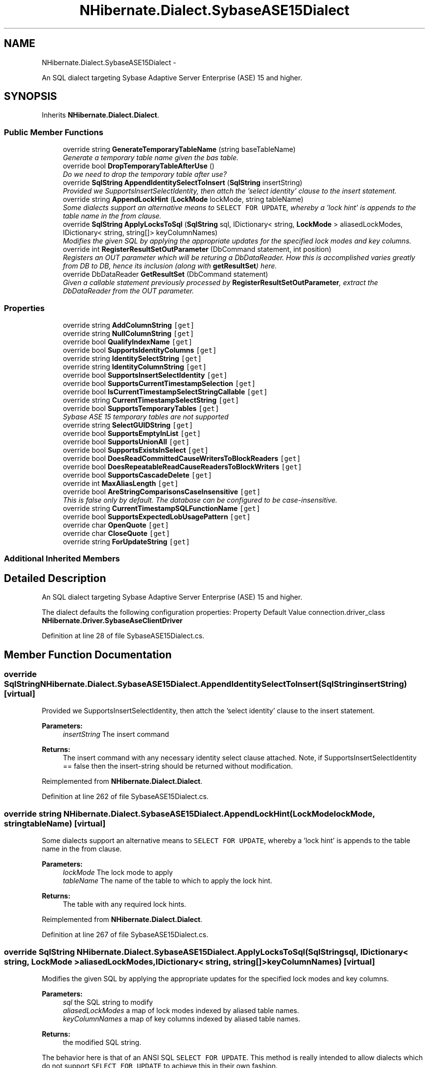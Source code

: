 .TH "NHibernate.Dialect.SybaseASE15Dialect" 3 "Fri Jul 5 2013" "Version 1.0" "HSA.InfoSys" \" -*- nroff -*-
.ad l
.nh
.SH NAME
NHibernate.Dialect.SybaseASE15Dialect \- 
.PP
An SQL dialect targeting Sybase Adaptive Server Enterprise (ASE) 15 and higher\&.  

.SH SYNOPSIS
.br
.PP
.PP
Inherits \fBNHibernate\&.Dialect\&.Dialect\fP\&.
.SS "Public Member Functions"

.in +1c
.ti -1c
.RI "override string \fBGenerateTemporaryTableName\fP (string baseTableName)"
.br
.RI "\fIGenerate a temporary table name given the bas table\&. \fP"
.ti -1c
.RI "override bool \fBDropTemporaryTableAfterUse\fP ()"
.br
.RI "\fIDo we need to drop the temporary table after use? \fP"
.ti -1c
.RI "override \fBSqlString\fP \fBAppendIdentitySelectToInsert\fP (\fBSqlString\fP insertString)"
.br
.RI "\fIProvided we SupportsInsertSelectIdentity, then attch the 'select identity' clause to the insert statement\&. \fP"
.ti -1c
.RI "override string \fBAppendLockHint\fP (\fBLockMode\fP lockMode, string tableName)"
.br
.RI "\fISome dialects support an alternative means to \fCSELECT FOR UPDATE\fP, whereby a 'lock hint' is appends to the table name in the from clause\&. \fP"
.ti -1c
.RI "override \fBSqlString\fP \fBApplyLocksToSql\fP (\fBSqlString\fP sql, IDictionary< string, \fBLockMode\fP > aliasedLockModes, IDictionary< string, string[]> keyColumnNames)"
.br
.RI "\fIModifies the given SQL by applying the appropriate updates for the specified lock modes and key columns\&. \fP"
.ti -1c
.RI "override int \fBRegisterResultSetOutParameter\fP (DbCommand statement, int position)"
.br
.RI "\fIRegisters an OUT parameter which will be returing a DbDataReader\&. How this is accomplished varies greatly from DB to DB, hence its inclusion (along with \fBgetResultSet\fP) here\&. \fP"
.ti -1c
.RI "override DbDataReader \fBGetResultSet\fP (DbCommand statement)"
.br
.RI "\fIGiven a callable statement previously processed by \fBRegisterResultSetOutParameter\fP, extract the DbDataReader from the OUT parameter\&. \fP"
.in -1c
.SS "Properties"

.in +1c
.ti -1c
.RI "override string \fBAddColumnString\fP\fC [get]\fP"
.br
.ti -1c
.RI "override string \fBNullColumnString\fP\fC [get]\fP"
.br
.ti -1c
.RI "override bool \fBQualifyIndexName\fP\fC [get]\fP"
.br
.ti -1c
.RI "override bool \fBSupportsIdentityColumns\fP\fC [get]\fP"
.br
.ti -1c
.RI "override string \fBIdentitySelectString\fP\fC [get]\fP"
.br
.ti -1c
.RI "override string \fBIdentityColumnString\fP\fC [get]\fP"
.br
.ti -1c
.RI "override bool \fBSupportsInsertSelectIdentity\fP\fC [get]\fP"
.br
.ti -1c
.RI "override bool \fBSupportsCurrentTimestampSelection\fP\fC [get]\fP"
.br
.ti -1c
.RI "override bool \fBIsCurrentTimestampSelectStringCallable\fP\fC [get]\fP"
.br
.ti -1c
.RI "override string \fBCurrentTimestampSelectString\fP\fC [get]\fP"
.br
.ti -1c
.RI "override bool \fBSupportsTemporaryTables\fP\fC [get]\fP"
.br
.RI "\fISybase ASE 15 temporary tables are not supported \fP"
.ti -1c
.RI "override string \fBSelectGUIDString\fP\fC [get]\fP"
.br
.ti -1c
.RI "override bool \fBSupportsEmptyInList\fP\fC [get]\fP"
.br
.ti -1c
.RI "override bool \fBSupportsUnionAll\fP\fC [get]\fP"
.br
.ti -1c
.RI "override bool \fBSupportsExistsInSelect\fP\fC [get]\fP"
.br
.ti -1c
.RI "override bool \fBDoesReadCommittedCauseWritersToBlockReaders\fP\fC [get]\fP"
.br
.ti -1c
.RI "override bool \fBDoesRepeatableReadCauseReadersToBlockWriters\fP\fC [get]\fP"
.br
.ti -1c
.RI "override bool \fBSupportsCascadeDelete\fP\fC [get]\fP"
.br
.ti -1c
.RI "override int \fBMaxAliasLength\fP\fC [get]\fP"
.br
.ti -1c
.RI "override bool \fBAreStringComparisonsCaseInsensitive\fP\fC [get]\fP"
.br
.RI "\fIThis is false only by default\&. The database can be configured to be case-insensitive\&. \fP"
.ti -1c
.RI "override string \fBCurrentTimestampSQLFunctionName\fP\fC [get]\fP"
.br
.ti -1c
.RI "override bool \fBSupportsExpectedLobUsagePattern\fP\fC [get]\fP"
.br
.ti -1c
.RI "override char \fBOpenQuote\fP\fC [get]\fP"
.br
.ti -1c
.RI "override char \fBCloseQuote\fP\fC [get]\fP"
.br
.ti -1c
.RI "override string \fBForUpdateString\fP\fC [get]\fP"
.br
.in -1c
.SS "Additional Inherited Members"
.SH "Detailed Description"
.PP 
An SQL dialect targeting Sybase Adaptive Server Enterprise (ASE) 15 and higher\&. 

The dialect defaults the following configuration properties: Property Default Value  connection\&.driver_class \fBNHibernate\&.Driver\&.SybaseAseClientDriver\fP  
.PP
Definition at line 28 of file SybaseASE15Dialect\&.cs\&.
.SH "Member Function Documentation"
.PP 
.SS "override \fBSqlString\fP NHibernate\&.Dialect\&.SybaseASE15Dialect\&.AppendIdentitySelectToInsert (\fBSqlString\fPinsertString)\fC [virtual]\fP"

.PP
Provided we SupportsInsertSelectIdentity, then attch the 'select identity' clause to the insert statement\&. 
.PP
\fBParameters:\fP
.RS 4
\fIinsertString\fP The insert command 
.RE
.PP
\fBReturns:\fP
.RS 4
The insert command with any necessary identity select clause attached\&. Note, if SupportsInsertSelectIdentity == false then the insert-string should be returned without modification\&. 
.RE
.PP

.PP
Reimplemented from \fBNHibernate\&.Dialect\&.Dialect\fP\&.
.PP
Definition at line 262 of file SybaseASE15Dialect\&.cs\&.
.SS "override string NHibernate\&.Dialect\&.SybaseASE15Dialect\&.AppendLockHint (\fBLockMode\fPlockMode, stringtableName)\fC [virtual]\fP"

.PP
Some dialects support an alternative means to \fCSELECT FOR UPDATE\fP, whereby a 'lock hint' is appends to the table name in the from clause\&. 
.PP
\fBParameters:\fP
.RS 4
\fIlockMode\fP The lock mode to apply 
.br
\fItableName\fP The name of the table to which to apply the lock hint\&. 
.RE
.PP
\fBReturns:\fP
.RS 4
The table with any required lock hints\&. 
.RE
.PP

.PP
Reimplemented from \fBNHibernate\&.Dialect\&.Dialect\fP\&.
.PP
Definition at line 267 of file SybaseASE15Dialect\&.cs\&.
.SS "override \fBSqlString\fP NHibernate\&.Dialect\&.SybaseASE15Dialect\&.ApplyLocksToSql (\fBSqlString\fPsql, IDictionary< string, \fBLockMode\fP >aliasedLockModes, IDictionary< string, string[]>keyColumnNames)\fC [virtual]\fP"

.PP
Modifies the given SQL by applying the appropriate updates for the specified lock modes and key columns\&. 
.PP
\fBParameters:\fP
.RS 4
\fIsql\fP the SQL string to modify 
.br
\fIaliasedLockModes\fP a map of lock modes indexed by aliased table names\&. 
.br
\fIkeyColumnNames\fP a map of key columns indexed by aliased table names\&. 
.RE
.PP
\fBReturns:\fP
.RS 4
the modified SQL string\&. 
.RE
.PP
.PP
The behavior here is that of an ANSI SQL \fCSELECT FOR UPDATE\fP\&. This method is really intended to allow dialects which do not support \fCSELECT FOR UPDATE\fP to achieve this in their own fashion\&. 
.PP
Reimplemented from \fBNHibernate\&.Dialect\&.Dialect\fP\&.
.PP
Definition at line 275 of file SybaseASE15Dialect\&.cs\&.
.SS "override bool NHibernate\&.Dialect\&.SybaseASE15Dialect\&.DropTemporaryTableAfterUse ()\fC [virtual]\fP"

.PP
Do we need to drop the temporary table after use? 
.PP
Reimplemented from \fBNHibernate\&.Dialect\&.Dialect\fP\&.
.PP
Definition at line 257 of file SybaseASE15Dialect\&.cs\&.
.SS "override string NHibernate\&.Dialect\&.SybaseASE15Dialect\&.GenerateTemporaryTableName (stringbaseTableName)\fC [virtual]\fP"

.PP
Generate a temporary table name given the bas table\&. 
.PP
\fBParameters:\fP
.RS 4
\fIbaseTableName\fP The table name from which to base the temp table name\&. 
.RE
.PP
\fBReturns:\fP
.RS 4
The generated temp table name\&. 
.RE
.PP

.PP
Reimplemented from \fBNHibernate\&.Dialect\&.Dialect\fP\&.
.PP
Definition at line 252 of file SybaseASE15Dialect\&.cs\&.
.SS "override DbDataReader NHibernate\&.Dialect\&.SybaseASE15Dialect\&.GetResultSet (DbCommandstatement)\fC [virtual]\fP"

.PP
Given a callable statement previously processed by \fBRegisterResultSetOutParameter\fP, extract the DbDataReader from the OUT parameter\&. 
.PP
\fBParameters:\fP
.RS 4
\fIstatement\fP The callable statement\&. 
.RE
.PP
\fBReturns:\fP
.RS 4
The extracted result set\&. 
.RE
.PP
<throws> SQLException Indicates problems extracting the result set\&. </throws> 
.PP
Reimplemented from \fBNHibernate\&.Dialect\&.Dialect\fP\&.
.PP
Definition at line 328 of file SybaseASE15Dialect\&.cs\&.
.SS "override int NHibernate\&.Dialect\&.SybaseASE15Dialect\&.RegisterResultSetOutParameter (DbCommandstatement, intposition)\fC [virtual]\fP"

.PP
Registers an OUT parameter which will be returing a DbDataReader\&. How this is accomplished varies greatly from DB to DB, hence its inclusion (along with \fBgetResultSet\fP) here\&. 
.PP
\fBParameters:\fP
.RS 4
\fIstatement\fP The callable statement\&. 
.br
\fIposition\fP The bind position at which to register the OUT param\&. 
.RE
.PP
\fBReturns:\fP
.RS 4
The number of (contiguous) bind positions used\&. 
.RE
.PP

.PP
Reimplemented from \fBNHibernate\&.Dialect\&.Dialect\fP\&.
.PP
Definition at line 323 of file SybaseASE15Dialect\&.cs\&.
.SH "Property Documentation"
.PP 
.SS "override bool NHibernate\&.Dialect\&.SybaseASE15Dialect\&.AreStringComparisonsCaseInsensitive\fC [get]\fP"

.PP
This is false only by default\&. The database can be configured to be case-insensitive\&. 
.PP
Definition at line 223 of file SybaseASE15Dialect\&.cs\&.
.SS "override bool NHibernate\&.Dialect\&.SybaseASE15Dialect\&.SupportsTemporaryTables\fC [get]\fP"

.PP
Sybase ASE 15 temporary tables are not supported By default, temporary tables in Sybase ASE 15 can only be created outside a transaction\&. This is not supported by \fBNHibernate\fP\&. Temporary tables (and other DDL) statements can only be run in a transaction if the 'ddl in tran' database option on tempdb is set to 'true'\&. However, Sybase does not recommend this setting due to the performance impact arising from locking and contention on tempdb system tables\&. 
.PP
Definition at line 174 of file SybaseASE15Dialect\&.cs\&.

.SH "Author"
.PP 
Generated automatically by Doxygen for HSA\&.InfoSys from the source code\&.
